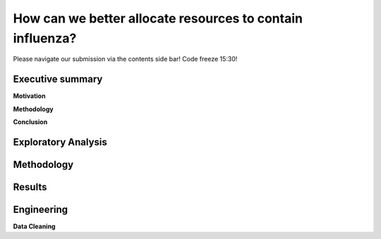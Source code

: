 How can we better allocate resources to contain influenza?
==========================================================

Please navigate our submission via the contents side bar! Code freeze 15:30!

Executive summary
-----------------

**Motivation**

**Methodology**

**Conclusion**

Exploratory Analysis
--------------------





Methodology
-----------


Results
-------


Engineering
-----------

**Data Cleaning**


